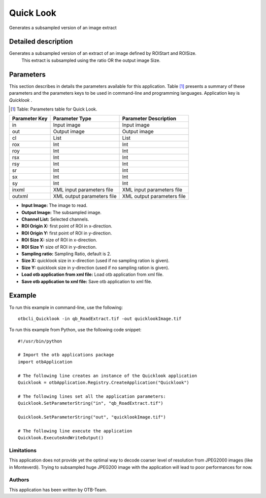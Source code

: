 Quick Look
^^^^^^^^^^

Generates a subsampled version of an image extract

Detailed description
--------------------

Generates a subsampled version of an extract of an image defined by ROIStart and ROISize.
 This extract is subsampled using the ratio OR the output image Size.

Parameters
----------

This section describes in details the parameters available for this application. Table [#]_ presents a summary of these parameters and the parameters keys to be used in command-line and programming languages. Application key is *Quicklook* .

.. [#] Table: Parameters table for Quick Look.

+-------------+--------------------------+----------------------------------+
|Parameter Key|Parameter Type            |Parameter Description             |
+=============+==========================+==================================+
|in           |Input image               |Input image                       |
+-------------+--------------------------+----------------------------------+
|out          |Output image              |Output image                      |
+-------------+--------------------------+----------------------------------+
|cl           |List                      |List                              |
+-------------+--------------------------+----------------------------------+
|rox          |Int                       |Int                               |
+-------------+--------------------------+----------------------------------+
|roy          |Int                       |Int                               |
+-------------+--------------------------+----------------------------------+
|rsx          |Int                       |Int                               |
+-------------+--------------------------+----------------------------------+
|rsy          |Int                       |Int                               |
+-------------+--------------------------+----------------------------------+
|sr           |Int                       |Int                               |
+-------------+--------------------------+----------------------------------+
|sx           |Int                       |Int                               |
+-------------+--------------------------+----------------------------------+
|sy           |Int                       |Int                               |
+-------------+--------------------------+----------------------------------+
|inxml        |XML input parameters file |XML input parameters file         |
+-------------+--------------------------+----------------------------------+
|outxml       |XML output parameters file|XML output parameters file        |
+-------------+--------------------------+----------------------------------+

- **Input Image:** The image to read.

- **Output Image:** The subsampled image.

- **Channel List:** Selected channels.

- **ROI Origin X:** first point of ROI in x-direction.

- **ROI Origin Y:** first point of ROI in y-direction.

- **ROI Size X:** size of ROI in x-direction.

- **ROI Size Y:** size of ROI in y-direction.

- **Sampling ratio:** Sampling Ratio, default is 2.

- **Size X:** quicklook size in x-direction (used if no sampling ration is given).

- **Size Y:** quicklook size in y-direction (used if no sampling ration is given).

- **Load otb application from xml file:** Load otb application from xml file.

- **Save otb application to xml file:** Save otb application to xml file.



Example
-------

To run this example in command-line, use the following: 
::

	otbcli_Quicklook -in qb_RoadExtract.tif -out quicklookImage.tif

To run this example from Python, use the following code snippet: 

::

	#!/usr/bin/python

	# Import the otb applications package
	import otbApplication

	# The following line creates an instance of the Quicklook application 
	Quicklook = otbApplication.Registry.CreateApplication("Quicklook")

	# The following lines set all the application parameters:
	Quicklook.SetParameterString("in", "qb_RoadExtract.tif")

	Quicklook.SetParameterString("out", "quicklookImage.tif")

	# The following line execute the application
	Quicklook.ExecuteAndWriteOutput()

Limitations
~~~~~~~~~~~

This application does not provide yet the optimal way to decode coarser level of resolution from JPEG2000 images (like in Monteverdi).
Trying to subsampled huge JPEG200 image with the application will lead to poor performances for now.

Authors
~~~~~~~

This application has been written by OTB-Team.

